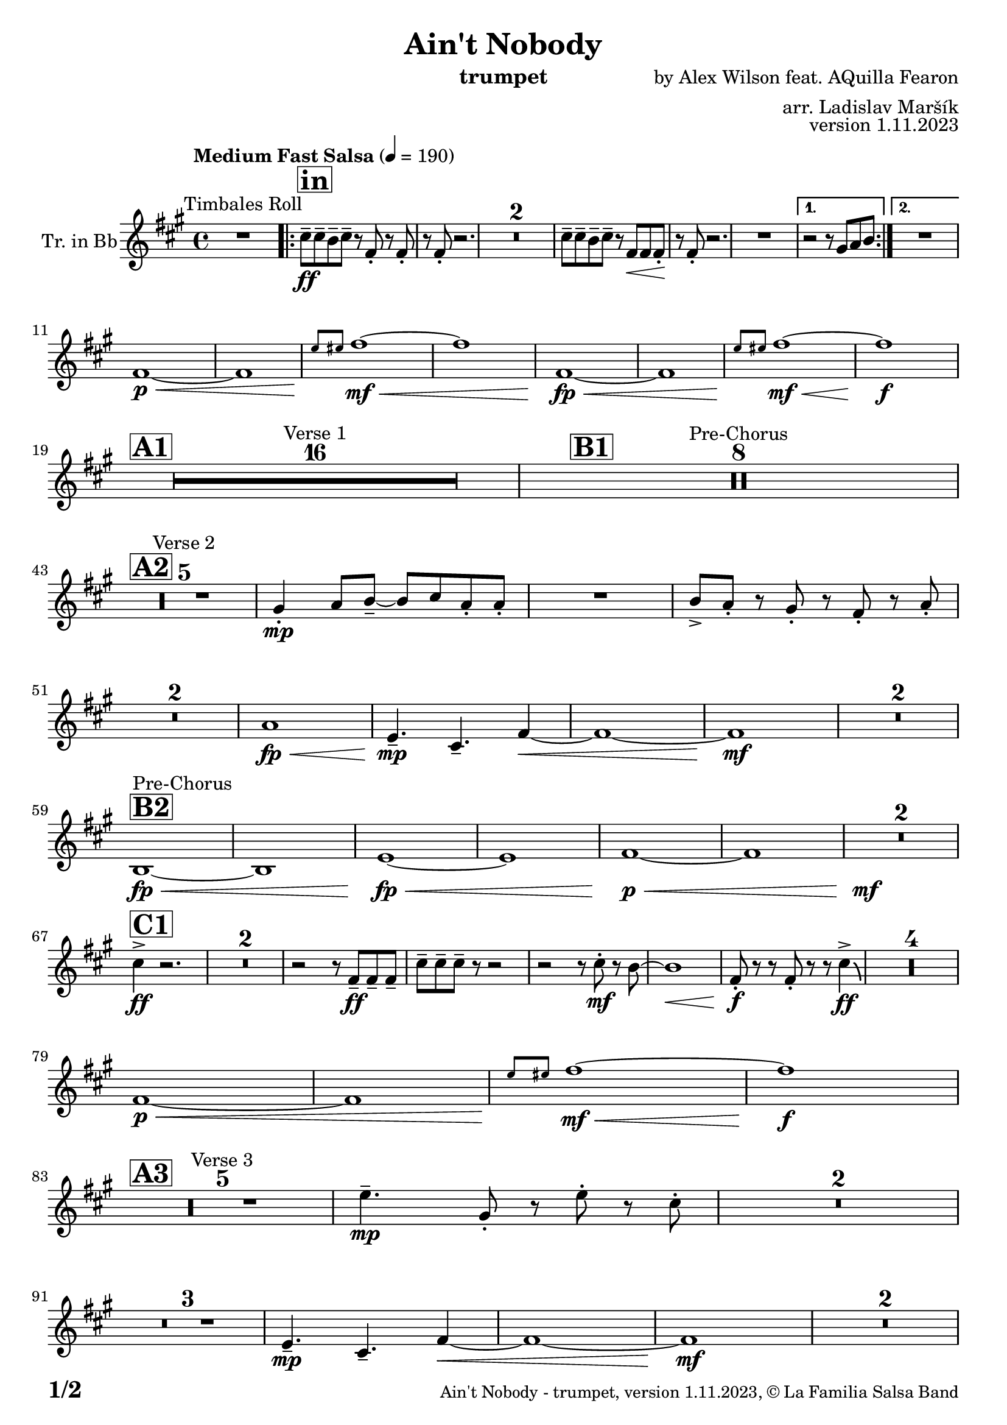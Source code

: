 \version "2.24.0"

% Sheet revision 2022_09

\header {
  title = "Ain't Nobody"
  instrument = "trumpet"
  composer = "by Alex Wilson feat. AQuilla Fearon"
  arranger = "arr. Ladislav Maršík"
  opus = "version 1.11.2023"
  copyright = "© La Familia Salsa Band"
}

inst =
#(define-music-function
  (string)
  (string?)
  #{ <>^\markup \abs-fontsize #16 \bold \box #string #})

makePercent = #(define-music-function (note) (ly:music?)
                 (make-music 'PercentEvent 'length (ly:music-length note)))

#(define (test-stencil grob text)
   (let* ((orig (ly:grob-original grob))
          (siblings (ly:spanner-broken-into orig)) ; have we been split?
          (refp (ly:grob-system grob))
          (left-bound (ly:spanner-bound grob LEFT))
          (right-bound (ly:spanner-bound grob RIGHT))
          (elts-L (ly:grob-array->list (ly:grob-object left-bound 'elements)))
          (elts-R (ly:grob-array->list (ly:grob-object right-bound 'elements)))
          (break-alignment-L
           (filter
            (lambda (elt) (grob::has-interface elt 'break-alignment-interface))
            elts-L))
          (break-alignment-R
           (filter
            (lambda (elt) (grob::has-interface elt 'break-alignment-interface))
            elts-R))
          (break-alignment-L-ext (ly:grob-extent (car break-alignment-L) refp X))
          (break-alignment-R-ext (ly:grob-extent (car break-alignment-R) refp X))
          (num
           (markup text))
          (num
           (if (or (null? siblings)
                   (eq? grob (car siblings)))
               num
               (make-parenthesize-markup num)))
          (num (grob-interpret-markup grob num))
          (num-stil-ext-X (ly:stencil-extent num X))
          (num-stil-ext-Y (ly:stencil-extent num Y))
          (num (ly:stencil-aligned-to num X CENTER))
          (num
           (ly:stencil-translate-axis
            num
            (+ (interval-length break-alignment-L-ext)
               (* 0.5
                  (- (car break-alignment-R-ext)
                     (cdr break-alignment-L-ext))))
            X))
          (bracket-L
           (markup
            #:path
            0.1 ; line-thickness
            `((moveto 0.5 ,(* 0.5 (interval-length num-stil-ext-Y)))
              (lineto ,(* 0.5
                          (- (car break-alignment-R-ext)
                             (cdr break-alignment-L-ext)
                             (interval-length num-stil-ext-X)))
                      ,(* 0.5 (interval-length num-stil-ext-Y)))
              (closepath)
              (rlineto 0.0
                       ,(if (or (null? siblings) (eq? grob (car siblings)))
                            -1.0 0.0)))))
          (bracket-R
           (markup
            #:path
            0.1
            `((moveto ,(* 0.5
                          (- (car break-alignment-R-ext)
                             (cdr break-alignment-L-ext)
                             (interval-length num-stil-ext-X)))
                      ,(* 0.5 (interval-length num-stil-ext-Y)))
              (lineto 0.5
                      ,(* 0.5 (interval-length num-stil-ext-Y)))
              (closepath)
              (rlineto 0.0
                       ,(if (or (null? siblings) (eq? grob (last siblings)))
                            -1.0 0.0)))))
          (bracket-L (grob-interpret-markup grob bracket-L))
          (bracket-R (grob-interpret-markup grob bracket-R))
          (num (ly:stencil-combine-at-edge num X LEFT bracket-L 0.4))
          (num (ly:stencil-combine-at-edge num X RIGHT bracket-R 0.4)))
     num))

#(define-public (Measure_attached_spanner_engraver context)
   (let ((span '())
         (finished '())
         (event-start '())
         (event-stop '()))
     (make-engraver
      (listeners ((measure-counter-event engraver event)
                  (if (= START (ly:event-property event 'span-direction))
                      (set! event-start event)
                      (set! event-stop event))))
      ((process-music trans)
       (if (ly:stream-event? event-stop)
           (if (null? span)
               (ly:warning "You're trying to end a measure-attached spanner but you haven't started one.")
               (begin (set! finished span)
                 (ly:engraver-announce-end-grob trans finished event-start)
                 (set! span '())
                 (set! event-stop '()))))
       (if (ly:stream-event? event-start)
           (begin (set! span (ly:engraver-make-grob trans 'MeasureCounter event-start))
             (set! event-start '()))))
      ((stop-translation-timestep trans)
       (if (and (ly:spanner? span)
                (null? (ly:spanner-bound span LEFT))
                (moment<=? (ly:context-property context 'measurePosition) ZERO-MOMENT))
           (ly:spanner-set-bound! span LEFT
                                  (ly:context-property context 'currentCommandColumn)))
       (if (and (ly:spanner? finished)
                (moment<=? (ly:context-property context 'measurePosition) ZERO-MOMENT))
           (begin
            (if (null? (ly:spanner-bound finished RIGHT))
                (ly:spanner-set-bound! finished RIGHT
                                       (ly:context-property context 'currentCommandColumn)))
            (set! finished '())
            (set! event-start '())
            (set! event-stop '()))))
      ((finalize trans)
       (if (ly:spanner? finished)
           (begin
            (if (null? (ly:spanner-bound finished RIGHT))
                (set! (ly:spanner-bound finished RIGHT)
                      (ly:context-property context 'currentCommandColumn)))
            (set! finished '())))
       (if (ly:spanner? span)
           (begin
            (ly:warning "I think there's a dangling measure-attached spanner :-(")
            (ly:grob-suicide! span)
            (set! span '())))))))

\layout {
  \context {
    \Staff
    \consists #Measure_attached_spanner_engraver
    \override MeasureCounter.font-encoding = #'latin1
    \override MeasureCounter.font-size = 0
    \override MeasureCounter.outside-staff-padding = 2
    \override MeasureCounter.outside-staff-horizontal-padding = #0
  }
}

repeatBracket = #(define-music-function
                  (parser location N note)
                  (number? ly:music?)
                  #{
                    \override Staff.MeasureCounter.stencil =
                    #(lambda (grob) (test-stencil grob #{ #(string-append(number->string N) "x") #} ))
                    \startMeasureCount
                    \repeat volta #N { $note }
                    \stopMeasureCount
                  #}
                  )

Trumpet = \new Voice
\transpose c d
\relative c'' {
  \set Staff.instrumentName = \markup {
    \center-align { "Tr. in Bb" }
  }
  \set Staff.midiInstrument = "trumpet"
  \set Staff.midiMaximumVolume = #1.0

  \key e \minor
  \time 4/4
  \tempo "Medium Fast Salsa" 4 = 190
  
  R1 ^\markup { "Timbales Roll" }
  
  \inst "in"
  
  \repeat volta 2 { 
    b8 \ff -- b -- a -- b --  r e, -. r e -. |
    r e -. r2. |
    \set Score.skipBars = ##t R1*2
    b'8 -- b -- a -- b -- r e, \< e e -. \! |
    r e -. r2.  |
    R1 |
  }
    \alternative { 
    {
      r2 r8 fis g a |
    } 
    {
      R1 |
    }
  }
  \break
  e1 \p \< ~ |
  e1 |
  \grace { d'8 \! dis } e1 \mf \< ~ |
  e1 |
  e,1 \! \fp \< ~ |
  e1 |
  \grace { d'8 \! dis } e1  \! \mf \< ~ |
  e1 \! \f |
  \break
  
  \inst "A1"
  \set Score.skipBars = ##t R1*16 ^\markup { "Verse 1" }
  
  \inst "B1"
  \set Score.skipBars = ##t R1*8 ^\markup { "Pre-Chorus" }
  
  \break
  \inst "A2" 
  R1 * 5 ^\markup { "Verse 2" } 
  fis,4 \mp -. g8 a -- ~ a b g -. g -. |
  R1 |
  a8 -> g -. r fis -. r e -. r g -. | \break
  R1 * 2
  g1 \! \fp \< ||
  d4.\! \mp -- b4. -- e4 ~ \< ||
  e1 ~ |
  e1 \mf \! |
  R1 * 2
  \break
  \inst "B2"
  a,1 ^\markup { "Pre-Chorus" } \fp \< ~ |
  a1 |
  d1 \! \fp \< ~ |
  d1 |
  e1 \p \< ~ |
  e1 |
  R1*2 \! \mf
  \break
  \inst "C1"
  b'4 \accent \ff r2. |
  \set Score.skipBars = ##t R1*2
  r2 r8 e,8 \ff -- e -- e -- |
  b' -- b -- b -- r8 r2 |
  r2 r8 b -. \mf r a ~ |
  a1 \< |
  e8 \f \! -. r r e -. r r b'4 \ff \accent \bendAfter #-4 |
  R1*4
  
  \break
  e,1 \p \< ~ |
  e1 |
  \grace { d'8 \! dis } e1 \! \mf \< ~ |
  e1 \f \! |
  \break

  \inst "A3"
  R1 * 5 ^\markup { "Verse 3" } 
  d4. \mp -- fis,8 -. r d' -. r  b -. |
  R1 * 2 \break
  R1 * 3
  d,4.\! \mp -- b4. -- e4 ~ \< ||
  e1 ~ |
  e1 \mf \! |
  R1 * 2 \break

  \inst "B3"
  a,1 ^\markup { "Pre-Chorus" } \fp \< ~ |
  a1 |
  d1 \! \fp \< ~ |
  d1 |
  e1 \p \< ~ |
  e1 |
  R1*2 \! \mf
  
  \inst "C2"
  b'4 \accent \ff r2. |
  \set Score.skipBars = ##t R1*2
  r2 r8 e,8 \ff -- e -- e -- |
  b' -- b -- b -- r8 r2 |
  r2 r8 b -. \mf r a ~ |
  a1 \< |
  e8 \f \! -. r r e -. r r b'4 \ff \accent \bendAfter #-4 |
  R1*4
  
  
  \label #'lastPage
  \bar "|."  
}


\score {
  \compressMMRests \new Staff \with {
    \consists "Volta_engraver"
  }
  {
    \Trumpet
  }
  \layout {
    \context {
      \Score
      \remove "Volta_engraver"
    }
  }
} 

\score {
  \unfoldRepeats {
    \transpose c bes,  \Trumpet 
  }
  \midi { } 
} 

\paper {
  system-system-spacing =
  #'((basic-distance . 14)
     (minimum-distance . 10)
     (padding . 1)
     (stretchability . 60))
  between-system-padding = #2
  bottom-margin = 5\mm

  print-page-number = ##t
  print-first-page-number = ##t
  oddHeaderMarkup = \markup \fill-line { " " }
  evenHeaderMarkup = \markup \fill-line { " " }
  oddFooterMarkup = \markup {
    \fill-line {
      \bold \fontsize #2
      \concat { \fromproperty #'page:page-number-string "/" \page-ref #'lastPage "0" "?" }

      \fontsize #-1
      \concat { \fromproperty #'header:title " - " \fromproperty #'header:instrument ", " \fromproperty #'header:opus ", " \fromproperty #'header:copyright }
    }
  }
  evenFooterMarkup = \markup {
    \fill-line {
      \fontsize #-1
      \concat { \fromproperty #'header:title " - " \fromproperty #'header:instrument ", " \fromproperty #'header:opus ", " \fromproperty #'header:copyright }

      \bold \fontsize #2
      \concat { \fromproperty #'page:page-number-string "/" \page-ref #'lastPage "0" "?" }
    }
  }
}
